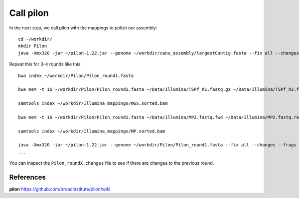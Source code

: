 Call pilon
----------

In the next step, we call pilon with the mappings to polish our assembly::
  
  cd ~/workdir/
  mkdir Pilon
  java -Xmx32G -jar ~/pilon-1.22.jar --genome ~/workdir/canu_assembly/largestContig.fasta --fix all --changes --frags ~/workdir/Illumina_mappings/WGS.sorted.bam --jumps ~/workdir/Illumina_mappings/MP.sorted.bam --threads 16 --output ~/Pilon/Pilon_round1 | tee ~/Pilon/round1.pilon
  
Repeat this for 3-4 rounds like this::

  bwa index ~/workdir/Pilon/Pilon_round1.fasta

  bwa mem -t 16 ~/workdir/Pilon/Pilon_round1.fasta ~/Data/Illumina/TSPf_R1.fastq.gz ~/Data/Illumina/TSPf_R2.fastq.gz | samtools view - -Sb | samtools sort - -@16 -o sorted > ~/workdir/Illumina_mappings/WGS.sorted.bam
  
  samtools index ~/workdir/Illumina_mappings/WGS.sorted.bam
  
  bwa mem -t 16 ~/workdir/Pilon/Pilon_round1.fasta ~/Data/Illumina/MP2.fastq.fwd ~/Data/Illumina/MP2.fastq.rev | samtools view - -Sb | samtools sort - -@16 -o sorted > ~/workdir/Illumina_mappings/MP.sorted.bam
  
  samtools index ~/workdir/Illumina_mappings/MP.sorted.bam
  
  java -Xmx32G -jar ~/pilon-1.22.jar --genome ~/workdir/Pilon/Pilon_round1.fasta --fix all --changes --frags ~/workdir/Illumina_mappings/WGS.sorted.bam --jumps ~/workdir/Illumina_mappings/MP.sorted.bam --threads 16 --output ~/workdir/Pilon/Pilon_round2 | tee ~/workdir/Pilon/round2.pilon
  ...

You can inspect the ``Pilon_roundX.changes`` file to see if there are changes to the previous round.


References
^^^^^^^^^^

**pilon** https://github.com/broadinstitute/pilon/wiki
